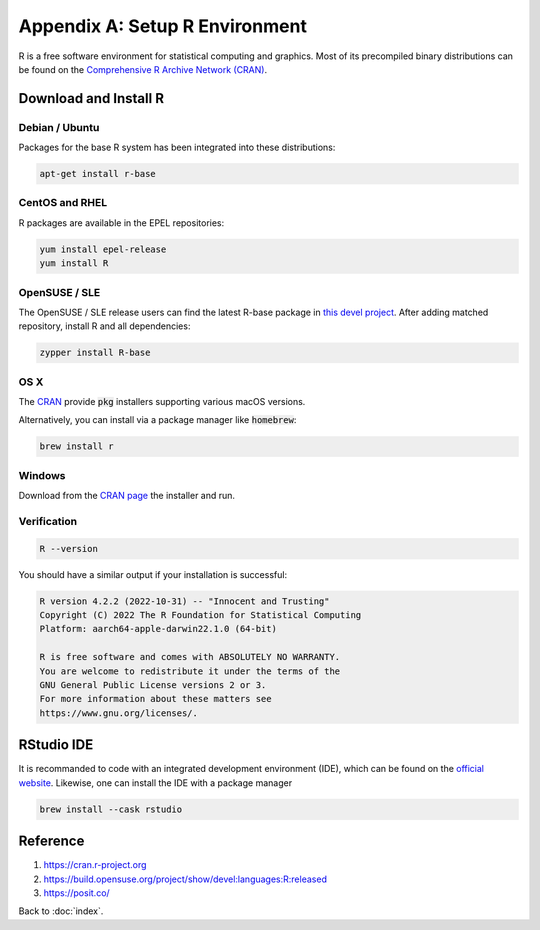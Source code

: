 ###############################
Appendix A: Setup R Environment
###############################

.. default-role:: code

R is a free software environment for statistical computing and graphics.
Most of its precompiled binary distributions can be found on the
`Comprehensive R Archive Network (CRAN) <https://cran.r-project.org/>`_.

Download and Install R
======================

Debian / Ubuntu
---------------

Packages for the base R system has been integrated into these distributions:

.. code-block:: bash

   apt-get install r-base


CentOS and RHEL
---------------

R packages are available in the EPEL repositories:

.. code-block:: bash

   yum install epel-release
   yum install R

OpenSUSE / SLE
--------------

The OpenSUSE / SLE release users can find the latest R-base package in
`this devel project
<https://build.opensuse.org/project/show/devel:languages:R:released>`_.
After adding matched repository, install R and all dependencies:

.. code-block:: bash

   zypper install R-base

OS X
----

The `CRAN <https://cran.r-project.org/bin/macosx/>`_ provide `pkg` installers
supporting various macOS versions.

Alternatively, you can install via a package manager like `homebrew`:

.. code-block:: bash

   brew install r

Windows
-------

Download from the `CRAN page <https://cran.r-project.org/bin/windows/base/>`_
the installer and run.

Verification
------------

.. code-block:: bash

   R --version

You should have a similar output if your installation is successful:

.. code-block:: sh

   R version 4.2.2 (2022-10-31) -- "Innocent and Trusting"
   Copyright (C) 2022 The R Foundation for Statistical Computing
   Platform: aarch64-apple-darwin22.1.0 (64-bit)

   R is free software and comes with ABSOLUTELY NO WARRANTY.
   You are welcome to redistribute it under the terms of the
   GNU General Public License versions 2 or 3.
   For more information about these matters see
   https://www.gnu.org/licenses/.

RStudio IDE
===========

It is recommanded to code with an integrated development environment (IDE),
which can be found on the
`official website <https://posit.co/download/rstudio-desktop/>`_.
Likewise, one can install the IDE with a package manager

.. code-block:: bash

   brew install --cask rstudio

Reference
=========

1. https://cran.r-project.org
2. https://build.opensuse.org/project/show/devel:languages:R:released
3. https://posit.co/

Back to :doc:`index`.

.. disqus::
